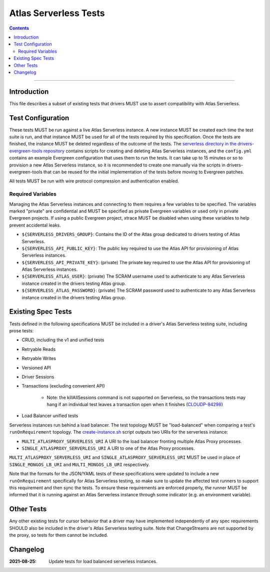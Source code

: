 ======================
Atlas Serverless Tests
======================

.. contents::

----

Introduction
============

This file describes a subset of existing tests that drivers MUST use to assert
compatibility with Atlas Serverless.

Test Configuration
==================

These tests MUST be run against a live Atlas Serverless instance. A new instance
MUST be created each time the test suite is run, and that instance MUST be used
for all of the tests required by this specification. Once the tests are
finished, the instance MUST be deleted regardless of the outcome of the tests.
The `serverless directory in the drivers-evergreen-tools repository`_ contains
scripts for creating and deleting Atlas Serverless instances, and the
``config.yml`` contains an example Evergreen configuration that uses them to run
the tests. It can take up to 15 minutes or so to provision a new Atlas
Serverless instance, so it is recommended to create one manually via the scripts
in drivers-evergreen-tools that can be reused for the initial implementation of
the tests before moving to Evergreen patches.

.. _serverless directory in the drivers-evergreen-tools repository: https://github.com/mongodb-labs/drivers-evergreen-tools/tree/1ca6209825b6ed07ce90e24cda659143443709c8/.evergreen/serverless

All tests MUST be run with wire protocol compression and authentication
enabled.

Required Variables
~~~~~~~~~~~~~~~~~~

Managing the Atlas Serverless instances and connecting to them requires a few
variables to be specified. The variables marked "private" are confidential and
MUST be specified as private Evergreen variables or used only in private
Evergreen projects. If using a public Evergreen project, xtrace MUST be disabled
when using these variables to help prevent accidental leaks.

- ``${SERVERLESS_DRIVERS_GROUP}``: Contains the ID of the Atlas group dedicated
  to drivers testing of Atlas Serverless.

- ``${SERVERLESS_API_PUBLIC_KEY}``: The public key required to use the Atlas API
  for provisioning of Atlas Serverless instances.

- ``${SERVERLESS_API_PRIVATE_KEY}``: (private) The private key required to use
  the Atlas API for provisioning of Atlas Serverless instances.

- ``${SERVERLESS_ATLAS_USER}``: (private) The SCRAM username used to
  authenticate to any Atlas Serverless instance created in the drivers testing
  Atlas group.

- ``${SERVERLESS_ATLAS_PASSWORD}``: (private) The SCRAM password used to
  authenticate to any Atlas Serverless instance created in the drivers testing
  Atlas group.

Existing Spec Tests
===================

Tests defined in the following specifications MUST be included in a driver's
Atlas Serverless testing suite, including prose tests:

- CRUD, including the v1 and unified tests
- Retryable Reads
- Retryable Writes
- Versioned API
- Driver Sessions
- Transactions (excluding convenient API)

    - Note: the killAllSessions command is not supported on Serverless, so the
      transactions tests may hang if an individual test leaves a transaction open
      when it finishes (`CLOUDP-84298 <https://jira.mongodb.org/browse/CLOUDP-84298>`_)
- Load Balancer unified tests

Serverless instances run behind a load balancer. The test topology MUST be
"load-balanced" when comparing a test's ``runOnRequirement`` topology.
The `create-instance.sh`_ script outputs two URIs for the serverless instance:

- ``MULTI_ATLASPROXY_SERVERLESS_URI`` A URI to the load balancer fronting
  multiple Atlas Proxy processes.

- ``SINGLE_ATLASPROXY_SERVERLESS_URI`` A URI to one of the Atlas Proxy
  processes.

``MULTI_ATLASPROXY_SERVERLESS_URI`` and ``SINGLE_ATLASPROXY_SERVERLESS_URI``
MUST be used in place of ``SINGLE_MONGOS_LB_URI`` and ``MULTI_MONGOS_LB_URI``
respectively.

.. _create-instance.sh: https://github.com/mongodb-labs/drivers-evergreen-tools/blob/1ca6209825b6ed07ce90e24cda659143443709c8/.evergreen/serverless/create-instance.sh

Note that the formats for the JSON/YAML tests of these specifications were
updated to include a new ``runOnRequirement`` specifically for Atlas Serverless
testing, so make sure to update the affected test runners to support this
requirement and then sync the tests. To ensure these requirements are enforced
properly, the runner MUST be informed that it is running against an Atlas
Serverless instance through some indicator (e.g. an environment variable).

Other Tests
===========

Any other existing tests for cursor behavior that a driver may have implemented
independently of any spec requirements SHOULD also be included in the driver's
Atlas Serverless testing suite. Note that ChangeStreams are not supported by the
proxy, so tests for them cannot be included.


Changelog
=========

:2021-08-25: Update tests for load balanced serverless instances.

